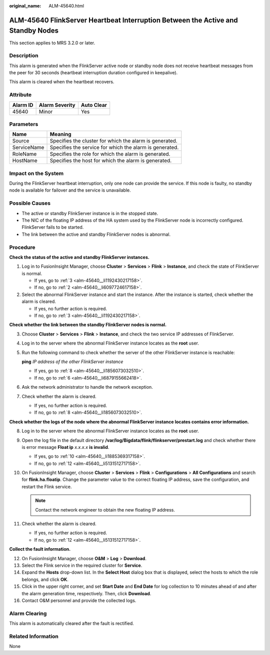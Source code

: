 :original_name: ALM-45640.html

.. _ALM-45640:

ALM-45640 FlinkServer Heartbeat Interruption Between the Active and Standby Nodes
=================================================================================

This section applies to MRS 3.2.0 or later.

Description
-----------

This alarm is generated when the FlinkServer active node or standby node does not receive heartbeat messages from the peer for 30 seconds (heartbeat interruption duration configured in keepalive).

This alarm is cleared when the heartbeat recovers.

Attribute
---------

======== ============== ==========
Alarm ID Alarm Severity Auto Clear
======== ============== ==========
45640    Minor          Yes
======== ============== ==========

Parameters
----------

=========== =======================================================
Name        Meaning
=========== =======================================================
Source      Specifies the cluster for which the alarm is generated.
ServiceName Specifies the service for which the alarm is generated.
RoleName    Specifies the role for which the alarm is generated.
HostName    Specifies the host for which the alarm is generated.
=========== =======================================================

Impact on the System
--------------------

During the FlinkServer heartbeat interruption, only one node can provide the service. If this node is faulty, no standby node is available for failover and the service is unavailable.

Possible Causes
---------------

-  The active or standby FlinkServer instance is in the stopped state.
-  The NIC of the floating IP address of the HA system used by the FlinkServer node is incorrectly configured. FlinkServer fails to be started.
-  The link between the active and standby FlinkServer nodes is abnormal.

Procedure
---------

**Check the status of the active and standby FlinkServer instances.**

#. Log in to FusionInsight Manager, choose **Cluster** > **Services** > **Flink** > **Instance**, and check the state of FlinkServer is normal.

   -  If yes, go to :ref:`3 <alm-45640__li1192430217158>`.
   -  If no, go to :ref:`2 <alm-45640__li6097724617158>`.

#. .. _alm-45640__li6097724617158:

   Select the abnormal FlinkServer instance and start the instance. After the instance is started, check whether the alarm is cleared.

   -  If yes, no further action is required.
   -  If no, go to :ref:`3 <alm-45640__li1192430217158>`.

**Check whether the link between the standby FlinkServer nodes is normal.**

3. .. _alm-45640__li1192430217158:

   Choose **Cluster** > **Services** > **Flink** > **Instance**, and check the two service IP addresses of FlinkServer.

4. Log in to the server where the abnormal FlinkServer instance locates as the **root** user.

5. Run the following command to check whether the server of the other FlinkServer instance is reachable:

   **ping** *IP address of the other FlinkServer instance*

   -  If yes, go to :ref:`8 <alm-45640__li1856073032510>`.
   -  If no, go to :ref:`6 <alm-45640__li6879155662418>`.

6. .. _alm-45640__li6879155662418:

   Ask the network administrator to handle the network exception.

7. Check whether the alarm is cleared.

   -  If yes, no further action is required.
   -  If no, go to :ref:`8 <alm-45640__li1856073032510>`.

**Check whether the logs of the node where the abnormal FlinkServer instance locates contains error information.**

8.  .. _alm-45640__li1856073032510:

    Log in to the server where the abnormal FlinkServer instance locates as the **root** user.

9.  Open the log file in the default directory **/var/log/Bigdata/flink/flinkserver/prestart.log** and check whether there is error message **Float ip** *x.x.x.x* **is invalid**.

    -  If yes, go to :ref:`10 <alm-45640__li1885369317158>`.
    -  If no, go to :ref:`12 <alm-45640__li5131512717158>`.

10. .. _alm-45640__li1885369317158:

    On FusionInsight Manager, choose **Cluster** > **Services** > **Flink** > **Configurations** > **All Configurations** and search for **flink.ha.floatip**. Change the parameter value to the correct floating IP address, save the configuration, and restart the Flink service.

    .. note::

       Contact the network engineer to obtain the new floating IP address.

11. Check whether the alarm is cleared.

    -  If yes, no further action is required.
    -  If no, go to :ref:`12 <alm-45640__li5131512717158>`.

**Collect the fault information.**

12. .. _alm-45640__li5131512717158:

    On FusionInsight Manager, choose **O&M** > **Log** > **Download**.

13. Select the Flink service in the required cluster for **Service**.

14. Expand the **Hosts** drop-down list. In the **Select Host** dialog box that is displayed, select the hosts to which the role belongs, and click **OK**.

15. Click |image1| in the upper right corner, and set **Start Date** and **End Date** for log collection to 10 minutes ahead of and after the alarm generation time, respectively. Then, click **Download**.

16. Contact O&M personnel and provide the collected logs.

Alarm Clearing
--------------

This alarm is automatically cleared after the fault is rectified.

Related Information
-------------------

None

.. |image1| image:: /_static/images/en-us_image_0000001583127285.png
